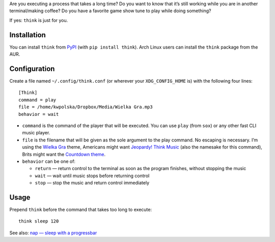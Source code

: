 .. title: Terminal Think Music
.. slug: think
.. date: 1970-01-01T00:00:00+00:00
.. description: Terminal Think Music: for when it takes too long to do something.
.. devstatus: 6
.. download: https://pypi.python.org/pypi/think
.. github: https://github.com/Kwpolska/think
.. bugtracker: https://github.com/Kwpolska/think/issues
.. role: Maintainer
.. license: 3-clause BSD
.. language: Python
.. sort: 78

Are you executing a process that takes a long time?  Do you want to know that it’s
still working while you are in another terminal/making coffee?  Do you have a
favorite game show tune to play while doing something?

If yes: ``think`` is just for you.

Installation
------------

You can install ``think`` from `PyPI <https://pypi.python.org/pypi/think>`_ (with ``pip install think``). Arch Linux
users can install the ``think`` package from the AUR.

Configuration
-------------

Create a file named ``~/.config/think.conf`` (or wherever your ``XDG_CONFIG_HOME`` is) with the following four lines::

    [Think]
    command = play
    file = /home/kwpolska/Dropbox/Media/Wielka Gra.mp3
    behavior = wait

* ``command`` is the command of the player that will be executed.  You can use
  ``play`` (from ``sox``) or any other fast CLI music player.
* ``file`` is the filename that will be given as the sole argument to the play command. No escaping is necessary. I’m using the `Wielka Gra <https://www.youtube.com/watch?v=Nnu7I3b7ZbY>`__ theme, Americans might want `Jeopardy! Think Music <https://www.youtube.com/watch?v=vXGhvoekY44>`__ (also the namesake for this command), Brits might want the `Countdown theme <https://www.youtube.com/watch?v=M2dhD9zR6hk>`__.
* ``behavior`` can be one of:

  * ``return`` — return control to the terminal as soon as the program finishes, without stopping the music
  * ``wait`` — wait until music stops before returning control
  * ``stop`` — stop the music and return control immediately

Usage
-----

Prepend ``think`` before the command that takes too long to execute::

    think sleep 120

See also: `nap — sleep with a progressbar <../nap/>`_
